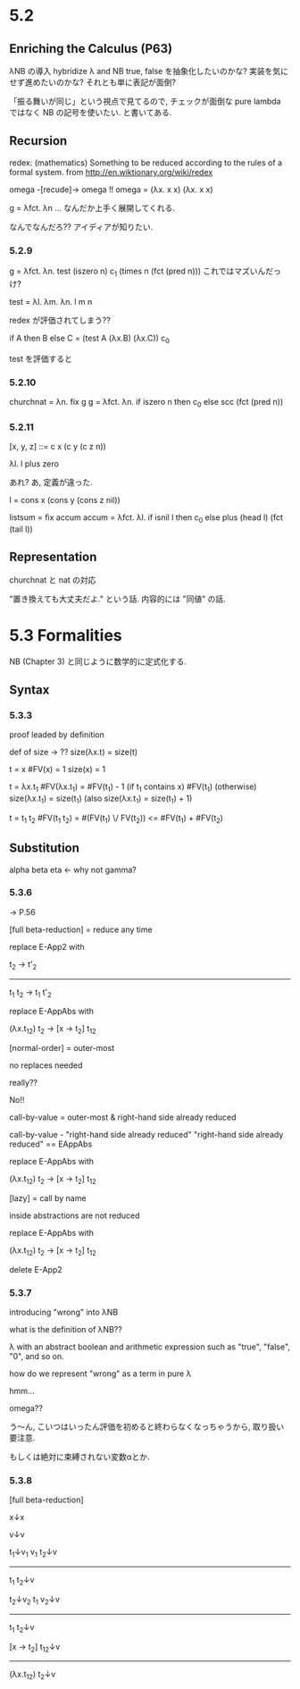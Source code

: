 * 5.2
** Enriching the Calculus (P63)
λNB の導入
hybridize λ and NB
true, false を抽象化したいのかな?
実装を気にせず進めたいのかな?
それとも単に表記が面倒?

「振る舞いが同じ」という視点で見てるので, チェックが面倒な pure lambda ではなく
NB の記号を使いたい. と書いてある.
** Recursion
redex: (mathematics) Something to be reduced according to the rules of a formal system.
from http://en.wiktionary.org/wiki/redex

omega -[recude]-> omega !!
omega = (λx. x x) (λx. x x)

g = λfct. λn ...
なんだか上手く展開してくれる.

なんでなんだろ??
アイディアが知りたい.

*** 5.2.9
g = λfct. λn. test (iszero n) c_1 (times n (fct (pred n)))
これではマズいんだっけ?

test = λl. λm. λn. l m n

redex が評価されてしまう??

if A then B else C
=
(test A (λx.B) (λx.C)) c_0

test を評価すると
*** 5.2.10
churchnat = λn. fix g
g = λfct. λn. if iszero n then c_0
                else scc (fct (pred n))

*** 5.2.11
[x, y, z]
::= c x (c y (c z n))

λl. l plus zero

あれ? あ, 定義が違った.

l = cons x (cons y (cons z nil))

listsum = fix accum
accum = λfct. λl. if isnil l then c_0
                    else plus (head l) (fct (tail l))

** Representation
churchnat と nat の対応

"置き換えても大丈夫だよ." という話.
内容的には "同値" の話.

* 5.3 Formalities
NB (Chapter 3) と同じように数学的に定式化する.
** Syntax
*** 5.3.3
proof leaded by definition

def of size -> ??
size(λx.t) = size(t)

t = x
 #FV(x) = 1
size(x) = 1

t = λx.t_1
 #FV(λx.t_1) = #FV(t_1) - 1 (if t_1 contains x)
               #FV(t_1)     (otherwise)
size(λx.t_1) = size(t_1)
(also size(λx.t_1) = size(t_1) + 1)

t = t_1 t_2
 #FV(t_1 t_2) = #(FV(t_1) \/ FV(t_2)) <= #FV(t_1) + #FV(t_2)

** Substitution
alpha
beta
eta <- why not gamma?

*** 5.3.6
-> P.56

[full beta-reduction]
= reduce any time

replace E-App2 with

t_2 -> t'_2
-------------------
t_1 t_2 -> t_1 t'_2


replace E-AppAbs with

(λx.t_12) t_2 -> [x -> t_2] t_12


[normal-order]
= outer-most

no replaces needed

really??

No!!

call-by-value = outer-most & right-hand side already reduced


call-by-value - "right-hand side already reduced"
"right-hand side already reduced" == EAppAbs

replace E-AppAbs with

(λx.t_12) t_2 -> [x -> t_2] t_12


[lazy]
= call by name

inside abstractions are not reduced

replace E-AppAbs with

(λx.t_12) t_2 -> [x -> t_2] t_12

delete E-App2

*** 5.3.7
introducing "wrong" into λNB

what is the definition of λNB??

λ with an abstract boolean and arithmetic expression
such as "true", "false", "0", and so on.

how do we represent "wrong" as a term in pure λ

hmm...

omega??

う〜ん, こいつはいったん評価を初めると終わらなくなっちゃうから, 取り扱い要注意.

もしくは絶対に束縛されない変数αとか.

*** 5.3.8
[full beta-reduction]

x↓x

v↓v

t_1↓v_1 v_1 t_2↓v
-------------------
t_1 t_2↓v

t_2↓v_2 t_1 v_2↓v
-------------------
t_1 t_2↓v

[x -> t_2] t_12↓v
------------------
(λx.t_12) t_2↓v
